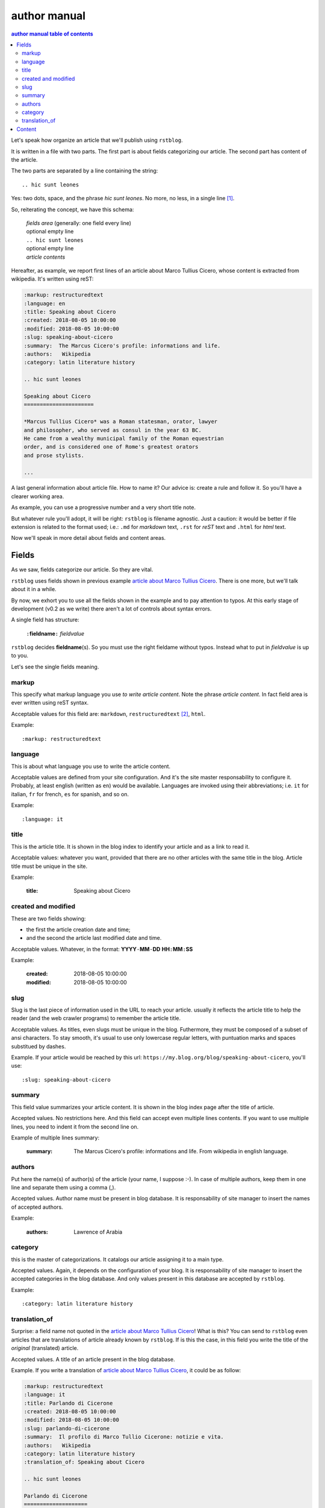
.. _author manual:

author manual
=================

.. contents:: author manual table of contents
   :depth: 3
   
Let's speak how organize an article that we'll publish using ``rstblog``.

It is written in a file with two parts. The first part is about fields
categorizing our article. The second part has content of the article.

The two parts are separated by a line containing the string::

  .. hic sunt leones
  
Yes: two dots, space, and the phrase *hic sunt leones*. No more, no less, in a
single line [#]_.

So, reiterating the concept, we have this schema: 

  | *fields area* (generally: one field every line)
  | optional empty line
  | ``.. hic sunt leones``
  | optional empty line
  | *article contents*

Hereafter, as example, we report first lines of an
_`article about Marco Tullius Cicero`, whose content is extracted from 
wikipedia. It's written using reST:

.. code-block:: none

  :markup: restructuredtext
  :language: en
  :title: Speaking about Cicero
  :created: 2018-08-05 10:00:00
  :modified: 2018-08-05 10:00:00
  :slug: speaking-about-cicero
  :summary:  The Marcus Cicero's profile: informations and life.
  :authors:   Wikipedia
  :category: latin literature history
  
  .. hic sunt leones
  
  Speaking about Cicero
  ======================
  
  *Marcus Tullius Cicero* was a Roman statesman, orator, lawyer
  and philosopher, who served as consul in the year 63 BC.
  He came from a wealthy municipal family of the Roman equestrian
  order, and is considered one of Rome's greatest orators
  and prose stylists.

  ...

A last general information about article file. How to name it? Our advice
is: create a rule and follow it. So you'll have a clearer
working area.

As example, you can use a progressive number and a very short title note.

But whatever rule you'll adopt, it will be right: ``rstblog`` is filename
agnostic. Just a caution: it would be better if file extension is related
to the format used; i.e.: ``.md`` for *markdown* text, ``.rst`` for *reST* text
and ``.html`` for *html* text.

Now we'll speak in more detail about fields and content areas.

Fields
-----------

As we saw, fields categorize our article. So they are vital.

``rstblog`` uses fields shown in previous example
`article about Marco Tullius Cicero`_. There is one more, but we'll 
talk about it in a while.

By now, we exhort you to use all the fields shown in the example
and to pay attention to typos. At this early stage of development 
(v0.2 as we write) there aren't a lot of controls about syntax errors.

A single field has structure:

  ``:``\ **fieldname**\ ``:`` *fieldvalue*
  
``rstblog`` decides **fieldname**\ (s). So you must use the right fieldame
without typos. Instead what to put in *fieldvalue* is up to you.

Let's see the single fields meaning.

markup
^^^^^^^

This specify what markup language you use *to write article content*. Note the
phrase *article content*. In fact field area is ever written
using reST syntax.

Acceptable values for this field are: ``markdown``, ``restructuredtext`` [#]_,
``html``.

Example::

  :markup: restructuredtext
  
language
^^^^^^^^

This is about what language you use to write the article content.

Acceptable values are defined from your site configuration. And it's
the site master responsability to configure it. Probably, at least
english (written as ``en``) would be available. Languages are invoked
using their abbreviations; i.e. ``it`` for italian, ``fr`` for french, 
``es`` for spanish, and so on.

Example::

  :language: it
  
title
^^^^^^

This is the article title. It is shown in the blog index to identify
your article and as a link to read it.

Acceptable values: whatever you want, provided that there are no other
articles with the same title in the blog. Article title must be unique
in the site.

Example:

  :title: Speaking about Cicero
  
created and modified 
^^^^^^^^^^^^^^^^^^^^

These are two fields showing:

* the first the article  creation date and time;
* and the second the article last modified date and time.

Acceptable values. Whatever, in the format: 
**YYYY**\ ``-``\ **MM**\ ``-``\ **DD** **HH**\ ``:``\ **MM**\ ``:``\ **SS**

Example:

  :created: 2018-08-05 10:00:00
  :modified: 2018-08-05 10:00:00
  
slug
^^^^^^

Slug is the last piece of information used in the URL to reach your article.
usually it reflects the article title to help the reader (and the web
crawler programs) to remember the article title.

Acceptable values. As titles, even slugs must be unique in the blog. 
Futhermore, they must be composed of a subset of ansi characters. To stay
smooth, it's usual to use only lowercase regular letters, with puntuation marks
and spaces substitued by dashes.

Example. If your article would be reached by this url:
``https://my.blog.org/blog/speaking-about-cicero``, you'll use::

  :slug: speaking-about-cicero
  
summary
^^^^^^^^

This field value summarizes your article content. It is shown in the 
blog index page after the title of article.

Accepted values. No restrictions here. And this field can accept even
multiple lines contents. If you want to use multiple lines, you need
to indent it from the second line on.

Example of multiple lines summary:

  :summary:  The Marcus Cicero's profile: informations and life. From
      wikipedia in english language.

authors
^^^^^^^

Put here the name(s) of author(s) of the article (your name, I suppose :-).
In case of multiple authors, keep them in one line and separate them using a 
comma (,).

Accepted values. Author name must be present in blog database. It is 
responsability of site manager to insert the names of accepted authors.

Example:

  :authors:   Lawrence of Arabia
  
category
^^^^^^^^

this is the master of categorizations. It catalogs our article assigning
it to a main type.

Accepted values. Again, it depends on the configuration of your blog.
It is responsability of site manager to insert the accepted categories
in the blog database. And only  values present in this database are
accepted by ``rstblog``.

Example::

  :category: latin literature history

translation_of
^^^^^^^^^^^^^^^

Surprise: a field name not quoted in the `article about Marco Tullius Cicero`_!
What is this? You can send to ``rstblog`` even articles that are translations
of article already known by ``rstblog``. If is this the case, in this field
you write the title of the *original* (translated) article.

Accepted values. A title of an article present in the blog database.

Example. If you write a translation of `article about Marco Tullius Cicero`_,
it could be as follow:

.. code-block:: none

  :markup: restructuredtext
  :language: it
  :title: Parlando di Cicerone
  :created: 2018-08-05 10:00:00
  :modified: 2018-08-05 10:00:00
  :slug: parlando-di-cicerone
  :summary:  Il profilo di Marco Tullio Cicerone: notizie e vita.
  :authors:   Wikipedia
  :category: latin literature history
  :translation_of: Speaking about Cicero
  
  .. hic sunt leones
  
  Parlando di Cicerone
  ====================
  
  *Marco Tullio Cicerone* è stato uno statista Romano, oratore, avvocato
  e filosofo, che ha servito come console nell'anno 63 AC.
  Veniva da una agiata famiglia cittadina dell'ordine Romano degli Equestri,
  ed è considerato uno dei più grandi oratori e scrittori di Roma.

  ...
  
As you can see, in the fields area of this translation, we changed:

* the language indicator, to reflect the new language used in the translation;
* the title (remember: two equal titles aren't possible in the same blog);
* the slug (like above: no equal slugs in the blog, and we would match
  as near possible the title);
* the summary (maybe it would be read from Italians ...).

And we added:

* the **translation_of** field, with a value of ``Speaking about Cicero``, the 
  title of translated article.
  

Content
-----------

What to say about content?

Here the author develops his true work: to write the articles contents.

You are free to choose the format type you like throught *markdown*,
*reST* and *html*.

Let us to give you just some advices about other files you could refer
from your article.

First of all: the external hyperlinks. These are html pages available
thanks to other sites. And all three quoted formats allow to refer them.
As an example, this is an external hyperlink to wikipedia main page 
using reST::

  `wikipedia <https://en.wikipedia.org/wiki/Main_Page>`_

It shows word ``wikipedia`` and it jumps to its main page if you click
on the word.

Then, what about hyperlink to other article in the site? In this case, 
use the (relative) article URL. Remember: it uses ``blog/`` as prefix, 
and slug as article identifier. So to hyperlink to your article 
*Speaking about Cicero* you can use (for example)::

  ...
  you can read our wonderful `article about Cicero </blog/speaking-about-cicero>`_
  ...
  
Note that it isn't necessary to report the site domain (``my.blog.org``), and
we use the article slug.

And, last but not least, how hyperlink to other files (not articles) present
in our site? Here we need some technical clarifications to keep in touch.

In our site, files that aren't articles can live on these directories:

* ``pages`` that hosts the site pages that aren't articles;
* ``media`` that hosts other type of files, such as images, 
  audio, video, pdf, and so on.
  
Usually ``media`` has one subdirectory for every kind of hosted file. I.e.:

* ``media/images`` to keep images;
* ``media/pdfs`` to store pdf files, and so on.

As you can argue, if you would hyperlink to ``mylife.pdf`` file, you can 
use::

  ...
  `here </media/pdfs/mylife.pdf>`_ you can know something more about my life.
  ...

By now, these files must be uploaded to your site using some other kind of
software; maybe ftp, or remote copy. This means that you must be
a true site administrator to handle this files. If this is a problem
for you: stay tuned ... In the future it's
possible ``rstblog`` could upload even these files with the article.

A very last note. When you would publish your work, you need to call:

  ``https://my.blog.org/blog/load-article``
  
``rstblog`` will ask you for your username and password. When you'll
give them to it, it will ask for the article filename to load. Here you can
browse to the article file [#]_ and submit it, loading the request file.
  
That's all folk about author manual. 
Thank you to read it. We hope you enjoy it.




.. [#] A point to rember. If you wish, this signal could be changed
   by the *site manager*. And an anecdote. People say that this phrase was used in
   the maps of ancient Rome, to indicate unexplored territories of Africa.
   But there is no firm evidence that this is true. In this context we 
   adopt it to indicate that from here on we enter the unknown meanders
   of the creation of the article.
   
.. [#] Note the use of the full name of the sintax type.

.. [#] Or directly type it, if you remember its full path and name.